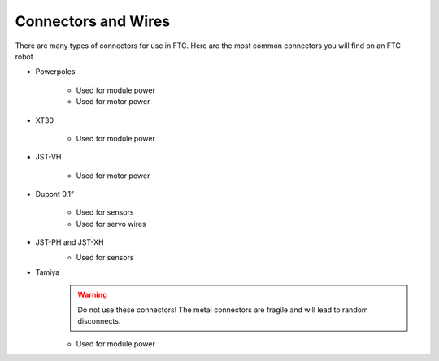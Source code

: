====================
Connectors and Wires
====================

There are many types of connectors for use in FTC.
Here are the most common connectors you will find on an FTC robot.

* Powerpoles

    .. image:: images/wiring/powerpole-connector.png
        :alt: A powerpole connector
        :width: 200px

    * Used for module power
    * Used for motor power
* XT30

    .. image:: images/wiring/xt30-connector.png
        :alt: A XT30 connector
        :width: 200px

    * Used for module power
* JST-VH

    .. image:: images/wiring/jst-vh-connector.png
        :alt: A JST-VH connector
        :width: 200px

    * Used for motor power
* Dupont 0.1”

    .. image:: images/wiring/dupont-connector.png
        :alt: A Dupont 0.1" connector
        :width: 200px

    * Used for sensors
    * Used for servo wires
* JST-PH and JST-XH
    .. image:: images/wiring/jst-sensor-connectors.png
        :alt: JST-PH and JST-XH connectors
        :width: 200px

    * Used for sensors
* Tamiya
    .. image:: images/wiring/tamiya-connector.png
        :alt: A Tamiya connector
        :width: 200px

    .. warning::
        Do not use these connectors!
        The metal connectors are fragile and will lead to random disconnects.

    * Used for module power